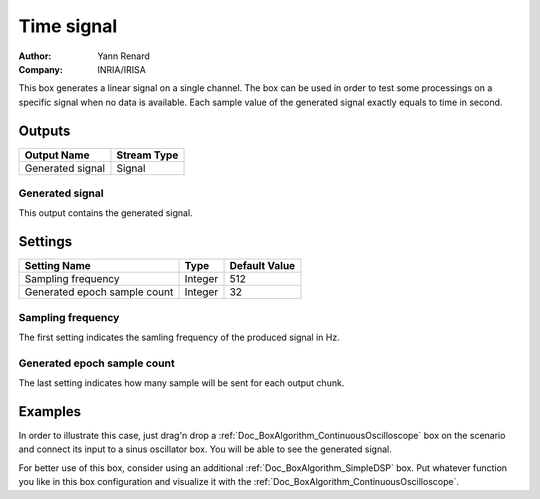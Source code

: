 .. _Doc_BoxAlgorithm_TimeSignal:

Time signal
===========

.. container:: attribution

   :Author:
      Yann Renard
   :Company:
      INRIA/IRISA

.. image:: images/Doc_BoxAlgorithm_TimeSignal.png

This box generates a linear signal on a single channel.
The box can be used in order to test some processings on a specific
signal when no data is available. Each sample value of the generated
signal exactly equals to time in second.

Outputs
-------

.. csv-table::
   :header: "Output Name", "Stream Type"

   "Generated signal", "Signal"

Generated signal
~~~~~~~~~~~~~~~~

This output contains the generated signal.

.. _Doc_BoxAlgorithm_TimeSignal_Settings:

Settings
--------

.. csv-table::
   :header: "Setting Name", "Type", "Default Value"

   "Sampling frequency", "Integer", "512"
   "Generated epoch sample count", "Integer", "32"

Sampling frequency
~~~~~~~~~~~~~~~~~~

The first setting indicates the samling frequency of the produced signal in Hz.

Generated epoch sample count
~~~~~~~~~~~~~~~~~~~~~~~~~~~~

The last setting indicates how many sample will be sent for each output chunk.

.. _Doc_BoxAlgorithm_TimeSignal_Examples:

Examples
--------

In order to illustrate this case, just drag'n drop a :ref:`Doc_BoxAlgorithm_ContinuousOscilloscope`
box on the scenario and connect its input to a sinus oscillator box. You will be able to
see the generated signal.

For better use of this box, consider using an additional :ref:`Doc_BoxAlgorithm_SimpleDSP`
box. Put whatever function you like in this box configuration and visualize it with the
:ref:`Doc_BoxAlgorithm_ContinuousOscilloscope`.

